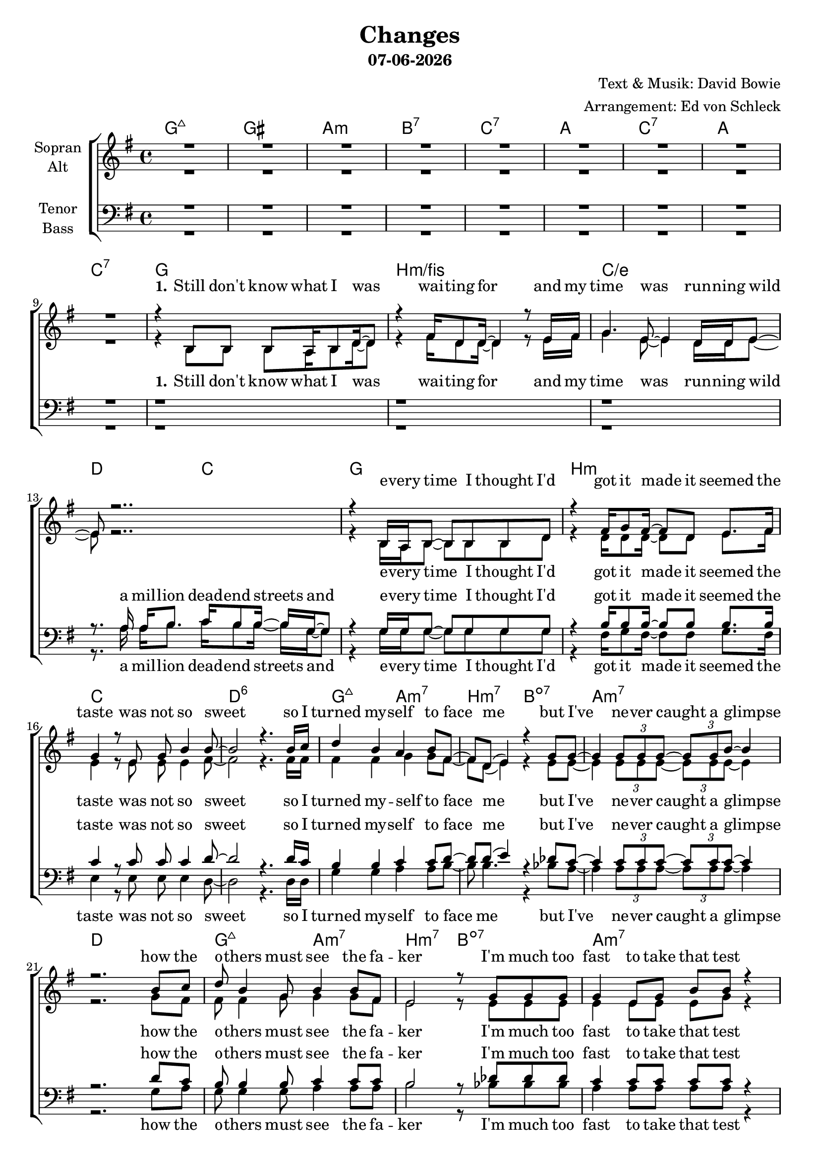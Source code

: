 \version "2.19.35"

\header {
  title = "Changes"
  subtitle = #(strftime "%d-%m-%Y" (localtime (current-time)))
  composer = "Text & Musik: David Bowie"
  arranger = "Arrangement: Ed von Schleck"
}

global = {
  \key g \major
  \time 4/4

}

#(set-global-staff-size 19)


chordNames = \chordmode {
  \global
  \germanChords
  g1:maj7 gis a:m bes:7 c:7
  a c:7 a c:7
  
  g1 b:m/fis c/e d2 c
  g1 b:m c d:6
  g2:maj7 a:m7 b:m7 bes:dim7
  a1:m7 d
  g2:maj7 a:m7 b:m7 bes:dim7
  a1:m7 d2 c
  
  g2 b:m/fis e:m g/d c g/b \time 2/4 a \time 4/4 d c
  g2 b:m/fis e:m g/d c g/b \time 2/4 a
  
  \time 4/4
  e4:m d f c
  \time 2/4
  s2
  \time 4/4
  b4:m a:m c/d g
  \time 2/4
  s2
  \time 4/4
  s1
  
  a c:7 a c:7
  
  g1 b:m/fis c/e d2 c
  g1 b:m7 c d:6
  g2:maj7 a:m7 b:m7 bes:dim7
  a1:m7 d
  g2:maj7 a:m7 b:m7 bes:dim7
  a1:m7 d2 c
  
  g2 b:m/fis e:m g/d c g/b \time 2/4 a \time 4/4 d c
  g2 b:m/fis e:m g/d c g/b \time 2/4 a
  
  \time 4/4
  e4:m d f c
  \time 2/4
  s2
  \time 4/4
  b4:m a:m c/d g
  s4. a4.:m b4:m
  
  c1*2 g
  c d1. c2
  
  g2 b:m/fis e:m g/d c g/b \time 2/4 a \time 4/4 d c
  g2 b:m/fis e:m g/d c g/b \time 2/4 a
  
  \time 4/4
  e4:m d f c
  \time 2/4
  s2
  \time 4/4
  b4:m a:m c/d g
  \time 2/4
  s2
  \time 4/4
  e4:m d f c
  \time 2/4
  s2
  \time 4/4
  b4:m a:m c/d g
  
}

soprano = \relative c'' {
  \global
  R1*9
  
  r4 b,8 b b a16 b8 d16~ d8
  r4 fis16 d8 d16~ d4 r8 e16 fis
  g4. e8~ e4 d16 d e8~
  e8 r2..
  
  r4 b16 a b8~ b b b d
  r4 fis16 g8 fis16~ fis8 d e8. fis16
  g4 r8 e g b4 b8~
  b2 r4. b16 c
  
  d4 b a b8 fis~
  fis d( e4) r4 g8 g~
  g4 \tuplet 3/2 {g8 g g~ } \tuplet 3/2 {g g b~ } b4
  r2. b8 c
  
  d8 b4 g8 b4 b8 fis8
  e2 r8 g g g
  g4 e8 g b b r4
  r1
  
  b4 r8 b d4 e8 g,~
  g2 r
  r4. g8 \tuplet 3/2 {g g g} g a
  a b4.
  r1
  
  b4 r8 b d4 e8 g,~
  g2 r
  r4. g8 \tuplet 3/2 {g g g} \tuplet 3/2 {g g g}
  a a b r
  
  b4 b g c~
  c4 r8 b
  b4 a g e16( d8.~
  d2)
  r1
  
  R1*4
  
  r8 b' b a b d4.
  b4 b8 b~ b4 r8 b
  c8 c4. c4 b8 a~
  a a g fis g g16 g8 g8.
  
  r8 b b16 b8.~ b4 d
  d4 d8 d~ d4 c8 c~
  c8. c16 c4 c b8 b~
  b2 r4. b16 c
  
  d4 b2 a8 a~
  a fis e4 e8. g16~ g4
  r8 g4 e8 g4. b8
  b2 r8 b8 c d~
  
  d4 b8 b~ b c b a~
  a fis4( e8~ e) d e g16 g~
  g4 g8 d e16 e8 g16~ g4
  r1
  
  b4 r8 b d4 e8 g,~
  g2 r
  r8 g8 \tuplet 3/2 {g g g} g g4 g8
  a a b4
  r1
  
  b4 r8 b d4 e8 g,~
  g2 r
  g8 e16 g8. e16 g16~ g8 g16 g8 g16 g8
  a a b r
  
  b4 b g c~
  c4 r8 b
  b4 a g e16( d8.~
  d4.) r8 r2
  
  a'4. g8~ g4 fis
  a4. g8~ g4 fis
  a8 g a, b~ b2
  r2. a'4
  
  a4. g8~ g4 fis
  a4. g8~ g4 r8 a
  b4 b b8 c4 c8
  r1
  
  b4 r8 b d4 e8 g,~
  g2 r
  r8 g g g~ g g \tuplet 3/2 {g g g}
  a2
  r1
  
  b4 r8 b d4 e8 g,~
  g2 r
  g16 g g8~ g g~ g g g16 g g8
  a a( b) r
  
  b4 b g c~
  c4 r8 b
  b4 a g e16( d8.)
  r8 b' b b
  
  b4 b g c~
  c4 r8 b
  b4 a g e16( d8.~
  d1)
  \bar "|."
}

alto = \relative c'' {
  \global
  R1*9
  
  r4 b,8 b b a16 b8 d16~ d8
  r4 fis16 d8 d16~ d4 r8 e16 fis
  g4. e8~ e4 d16 d e8~
  e8 r2..
  
  r4 b16 a b8~ b b b d
  r4 d16 d8 d16~ d8 d e8. fis16
  e4 r8 e e e4 fis8~
  fis2 r4. fis16 fis
  
  fis4 fis g4 g8 fis~
  fis d( e4) r4 e8 e~
  e4 \tuplet 3/2 {e8 e e~ } \tuplet 3/2 {e e e~ } e4
  r2. g8 fis
  
  fis8 fis4 g8 g4 g8 fis8
  e2 r8 e e e
  e4 e8 e e g r4
  r8 fis fis fis e e4 d8~
  
  d4 r8 e fis4 d8 e~
  e e e e~ e d8( b4)
  r4. c8 \tuplet 3/2 {d d d} d d
  e e4.
  r8 fis fis fis e e4 d8~
  
  d4 r8 e fis4 d8 e~
  e e e e~ e d8( b4)
  r4. c8 \tuplet 3/2 {d d d} \tuplet 3/2 {d d d}
  e e e r
  
  g4 fis g g~
  g r8 e
  d4 e e e16( d8.~
  d2)
  r1
  
  R1*4
  
  r8 g g g g g4.
  fis4 d8 d~ d4 r8 fis
  g g4. e4 d8 e~
  e fis d d e e16 e8 e8.
  
  r8 g g16 g8.~ g4 g
  fis4 a8 a~ a4 fis8 g~
  g8. g16 g4 g g8 fis~
  fis2 r4. fis16 fis
  
  fis4 fis( g) g8 fis~
  fis fis e4 e8. e16~ e4
  r8 e4 e8 e4. e8
  fis2 r8 fis8 fis fis~
  
  fis4 fis8 g~ g g g fis~
  fis fis4( e8~ e) d e e16 e~
  e4 e8 d e16 e8 e16~ e4
  r8 fis fis fis e e4 d8~
  
  d4 r8 e fis4 d8 e~
  e e e e~ e d8( b4)
  r8 c8 \tuplet 3/2 {d d d} d d4 d8
  e e e4
  r8 fis fis fis e e4 d8~
  
  d4 r8 e fis4 d8 e~
  e e e e~ e d8( b) r
  e8 e16 e8. c16 d16~ d8 d16 d8 d16 d8
  e8 e e r
  
  g4 fis g g~
  g r8 e
  d4 e e e16( d8.~
  d4.) r8 r2
  
  e4. e8~ e4 d
  fis4. e8~ e4 d
  d8 d a b~ b2
  r2. d4
  
  e4. e8~ e4 d
  fis4. e8~ e4 r8 e
  fis4 fis fis8 fis4 fis8
  r8 fis fis fis e e4 d8~
  
  d4 r8 e fis4 d8 e~
  e e e e~ e d8( b4)
  r8 c8 c d~ d8 d \tuplet 3/2 {d d d}
  e2
  r8 fis fis fis e e4 d8~
  
  d4 r8 e fis4 d8 e~
  e e e e~ e d8( b) r
  c16 c c8~ c d~ d d d16 d16 d8 
  e e4 r8
  
  g4 fis g g~
  g r8 e
  d4 e e e16( d8.)
  r8 g g g
  
  g4 fis g g~
  g r8 e
  d4 e e e16( d8.~
  d1)
}

tenor = \relative c' {
  \global
  R1*9
  
  r1
  r1
  r1
  r8. a16 a b8. c16 b8 b16~ b g~ g8

  r4 g16 g g8~ g g g g
  r4 b16 b8 b16~ b8 b b8. b16
  c4 r8 c c c4 d8~
  d2 r4. d16 c
  
  b4 b c c8 d~
  d d( e4) r4 des8 c~
  c4 \tuplet 3/2 {c8 c c~ } \tuplet 3/2 {c c c~ } c4
  r2. d8 c
  
  b8 b4 b8 c4 c8 c8
  b2 r8 des des des
  c4 c8 c c c r4
  r8 c8 c c c d4 b8~
  
  b4 r8 b b4 b8 b~
  b g g c~ c b8( g4)
  r4. c8 \tuplet 3/2 {b b b} b b
  cis cis4.
  r8 c8 c c c d4 b8~
  
  b4 r8 b b4 b8 b~
  b g g c~ c b8( g4)
  r4. c8 \tuplet 3/2 {b b b} \tuplet 3/2 {b b b}
  cis cis cis r
  
  b4 d c c~
  c r8 b
  b4 c c b~
  b2
  r1
  
  R1*4
  
  r8 d d c b b4.
  d4 d8 b~ b4 r8 b
  c c4. c4 b8 a~
  a a a b c b16 a8 g8.
  
  r8 d' d16 d8.~ d4 d
  b4 b8 b~ b4 c8 e~
  e8. e16 e4 e e8 d~
  d2 r4. d16 c
  
  b4 b( a) a8 d~
  d d d4 des8. des16~ des4
  r8 c4 c8 c4. c8
  d2 r8 d8 c b~
  
  b4 b8 c~ c c c d~
  d d4.( des8) des des des16 c~
  c4 c8 c c16 c8 c16~ c4
  r8 c8 c c c d4 b8~
  
  b4 r8 b b4 b8 b~
  b g g c~ c b8( g4)
  r8 c8 \tuplet 3/2 {b b b} b b4 b8
  cis cis cis4
  r8 c8 c c c d4 b8~
  
  b4 r8 b b4 b8 b~
  b g g c~ c b8( g4)
  c8 c16 c8. c16 b16~ b8 b16 b8 b16 b8
  cis cis cis r
  
  b4 d c c~
  c r8 b
  b4 c c b~
  b4. r8 r2
  
  c4. c8~ c4 c
  c4. c8~ c4 b
  b8 b a b~ b2
  r2. b4
  
  c4. c8~ c4 c
  c4. c8~ c4 r8 c
  d4 d d8 a4 a8
  r8 c8 c c c d4 b8~
  
  b4 r8 b b4 b8 b~
  b g g c~ c b8( g4)
  r8 c c b~ b b \tuplet 3/2 {b b b}
  cis2
  r8 c8 c c c d4 b8~
  
  b4 r8 b b4 b8 b~
  b g g c~ c b8( g4)
  c16 c c8~ c b~ b b b16 b b8 
  cis cis4 r8
  
  b4 d c c~
  c r8 b
  b4 c c b
  r8 d d d
  
  b4 d c c~
  c r8 b
  b4 c c b~
  b1
  
}

bass = \relative c {
  \global  
  R1*9
  
  r1
  r1
  r1
  r8. a'16 a b8. c16 b8 b16~ b g~ g8
  
  r4 g16 g g8~ g g g g
  r4 fis16 g8 fis16~ fis8 fis g8. fis16
  e4 r8 e e e4 d8~
  d2 r4. d16 d
  
  g4 g a a8 b~
  b b4. r4 bes8 a~
  a4 \tuplet 3/2 {a8 a a~ } \tuplet 3/2 {a a a~ } a4
  r2. g8 a
  
  g8 g4 g8 a4 a8 a8
  b2 r8 bes bes bes
  a4 a8 a a a r4
  r8 d, d d e e4 g8~
  
  g4 r8 g fis4 fis8 e~
  e e e g~ g g4.
  r4. g8 \tuplet 3/2 {g g g} g g
  a a4.
  r8 d, d d e e4 g8~
  
  g4 r8 g fis4 fis8 e~
  e e e g~ g g4.
  r4. g8 \tuplet 3/2 {g g g} \tuplet 3/2 {g g g}
  a a a r
  
  e4 d f e~
  e r8 e
  fis4 a d, g~
  g2
  r1
  
  R1*4
  
  r8 g g g g d4.
  fis4 d8 d~ d4 r8 fis
  g g4. e4 d8 d~
  d d d d e e16 e8 e8.
  
  r8 g g16 g8.~ g4 g
  fis4 fis8 b~ b4 c8 c~
  c8. c16 c4 c c8 d~
  d2 r4. b16 a
  
  g4 g( a) a8 b~
  b b b4 bes8. bes16~ bes4
  r8 a4 a8 a4. g8
  fis2 r8 fis8 fis g~
  
  g4 g8 a~ a a a b~
  b b4.( bes8) bes bes bes16 a~
  a4 a8 a a16 a8 a16~ a4
  r8 d, d d e e4 g8~
  
  g4 r8 g fis4 fis8 e~
  e e e g~ g g4.
  r8 g \tuplet 3/2 {g g g} g g4 g8
  a a a4
  r8 d, d d e e4 g8~
  
  g4 r8 g fis4 fis8 e~
  e e e g~ g g4.
  g8 g16 g8. g16 g16~ g8 g16 g8 g16 g8
  a a a r
  
  e4 d f e~
  e r8 e
  fis4 a d, g~
  g4. r8 r2
  
  c,4. c8~ c4 g'
  c,4. e8~ e4 fis
  g8 g g g~ g2
  r2. g4
  
  c,4. c8~ c4 g'
  c,4. c8~ c4 r8 c
  d4 d d8 d4 d8
  r8 d d d e e4 g8~
  
  g4 r8 g fis4 fis8 e~
  e e e g~ g g4.
  r8 g g g~ g g \tuplet 3/2 {g g g}
  a2
  r8 d, d d e e4 g8~
  
  g4 r8 g fis4 fis8 e~
  e e e g~ g g4.
  g16 g g8~ g g~ g g g16 g g8
  a a4 r8
  
  e4 d f e~
  e r8 e
  fis4 a d, g
  r8 g g d
  
  e4 d f e~
  e r8 e
  fis4 a d, g~
  g1
}

verseOneWomen = \lyricmode {
  \set stanza = "1."
  Still don't know what I was wai -- ting for
  and my time was run -- ning wild
  e -- very time I thought I'd got it made
  it seemed the taste was not so sweet
  so I turned my -- self to face me
  but I've ne -- ver caught a glimpse
  how the o -- thers must see the fa -- ker
  I'm much too fast to take that test
}

verseOneMen = \lyricmode {
  a mil -- lion dead -- end streets
  and e -- very time I thought I'd got it made
  it seemed the taste was not so sweet
  so I turned my -- self to face me
  but I've ne -- ver caught a glimpse
  how the o -- thers must see the fa -- ker
  I'm much too fast to take that test
}

verseTwo = \lyricmode {
  \set stanza = "2."
  I watch the rip -- ples change their size
  but ne -- ver leave the stream
  of warm im -- per -- ma -- nence and
  so the days float through my eyes
  but still the days seem the same
  and these chil -- dren that you spit on
  as they try to change their worlds
  are im -- mune to your con -- sul -- ta -- tions
  they're quite a -- ware what they're go -- ing through
}

bridge = \lyricmode {
  strange fas -- ci -- na -- tion, fas -- ci -- na -- ting me
  ah, chan -- ges are ta -- king the pace
  I'm go -- ing through

}

chorusOne = \lyricmode {
  Ch -- ch -- ch -- ch -- chan -- ges
  and face the strange
  ch -- ch -- chan -- ges
  don't want to be a ri -- cher man
  Ch -- ch -- ch -- ch -- chan -- ges
  and face the strange
  ch -- ch -- chan -- ges
  just gon -- na have to be a dif -- ferent man
  time may change me
  but I can't trace time
}

chorusOneSoprano = \lyricmode {
  turn and face the strange
  don't want to be a ri -- cher man
  tun and face the strange
  just gon -- na have to be a dif -- ferent man
  time may change me
  but I can't trace time
}

chorusTwo = \lyricmode {
  Ch -- ch -- ch -- ch -- chan -- ges
  and face the strange
  ch -- ch -- chan -- ges
  don't tell them to grow up and out of it
  Ch -- ch -- ch -- ch -- chan -- ges
  and face the strange
  ch -- ch -- chan -- ges
  where's your shame
  you've left us up to our necks in it
  time may change me
  but I can't trace time
}

chorusTwoSoprano = \lyricmode {
  turn and face the strange
  don't tell them to grow up and out of it
  turn and face the strange
  where's your shame
  you've left us up to our necks in it
  time may change me
  but I can't trace time
}


chorusThree = \lyricmode {
  Ch -- ch -- ch -- ch -- chan -- ges
  and face the strange
  ch -- ch -- chan -- ges
  oh, look out you rock -- 'n -- rol -- lers
  Ch -- ch -- ch -- ch -- chan -- ges
  and face the strange
  ch -- ch -- chan -- ges
  pret -- ty soon now you're gon -- na get ol -- der
  time may change me
  but I can't trace time
  I said that time may change me
  but I can't trace time
  
}


chorusThreeSoprano = \lyricmode {
  turn and face the strange
  oh, look out you rock -- 'n -- rol -- lers
  turn and face the strange
  pret -- ty soon now you're gon -- na get ol -- der
  time may change me
  but I can't trace time
  I said that time may change me
  but I can't trace time
  
}

sopranoVerse = \lyricmode {
  \verseOneWomen
  \chorusOneSoprano
  \verseTwo
  \chorusTwoSoprano
  \bridge
  \chorusThreeSoprano
}

altoVerse = \lyricmode {
  \verseOneWomen
  \chorusOne
  \verseTwo
  \chorusTwo
  \bridge
  \chorusThree
}

tenorVerse = \lyricmode {
  \verseOneMen
  \chorusOne
  \verseTwo
  \chorusTwo
  \bridge
  \chorusThree
}

bassVerse = \lyricmode {
  \verseOneMen
  \chorusOne
  \verseTwo
  \chorusTwo
  \bridge
  \chorusThree
}

chordsPart = \new ChordNames \chordNames

choirPart = \new ChoirStaff <<
  \new Staff = "sa" \with {
    instrumentName = \markup \center-column { "Sopran" "Alt" }
  } <<
    \new Voice = "soprano" { \voiceOne \soprano }
    \new Voice = "alto" { \voiceTwo \alto }
  >>
  \new Lyrics \with {
    alignAboveContext = "sa"
    \override VerticalAxisGroup #'staff-affinity = #DOWN
  } \lyricsto "soprano" \sopranoVerse
  \new Lyrics \lyricsto "alto" \altoVerse
  \new Staff = "tb" \with {
    instrumentName = \markup \center-column { "Tenor" "Bass" }
  } <<
    \clef bass
    \new Voice = "tenor" { \voiceOne \tenor }
    \new Voice = "bass" { \voiceTwo \bass }
  >>
  \new Lyrics \with {
    alignAboveContext = "tb"
    \override VerticalAxisGroup #'staff-affinity = #DOWN
  } \lyricsto "tenor" \tenorVerse
  \new Lyrics \lyricsto "bass" \bassVerse
>>

\score {
  <<
    \chordsPart
    \choirPart
  >>
  \layout { }
  \midi {
    \tempo 4=100
  }
}
